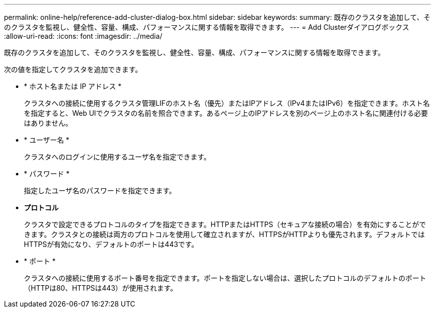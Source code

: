 ---
permalink: online-help/reference-add-cluster-dialog-box.html 
sidebar: sidebar 
keywords:  
summary: 既存のクラスタを追加して、そのクラスタを監視し、健全性、容量、構成、パフォーマンスに関する情報を取得できます。 
---
= Add Clusterダイアログボックス
:allow-uri-read: 
:icons: font
:imagesdir: ../media/


[role="lead"]
既存のクラスタを追加して、そのクラスタを監視し、健全性、容量、構成、パフォーマンスに関する情報を取得できます。

次の値を指定してクラスタを追加できます。

* * ホスト名または IP アドレス *
+
クラスタへの接続に使用するクラスタ管理LIFのホスト名（優先）またはIPアドレス（IPv4またはIPv6）を指定できます。ホスト名を指定すると、Web UIでクラスタの名前を照合できます。あるページ上のIPアドレスを別のページ上のホスト名に関連付ける必要はありません。

* * ユーザー名 *
+
クラスタへのログインに使用するユーザ名を指定できます。

* * パスワード *
+
指定したユーザ名のパスワードを指定できます。

* *プロトコル*
+
クラスタで設定できるプロトコルのタイプを指定できます。HTTPまたはHTTPS（セキュアな接続の場合）を有効にすることができます。クラスタとの接続は両方のプロトコルを使用して確立されますが、HTTPSがHTTPよりも優先されます。デフォルトではHTTPSが有効になり、デフォルトのポートは443です。

* * ポート *
+
クラスタへの接続に使用するポート番号を指定できます。ポートを指定しない場合は、選択したプロトコルのデフォルトのポート（HTTPは80、HTTPSは443）が使用されます。


